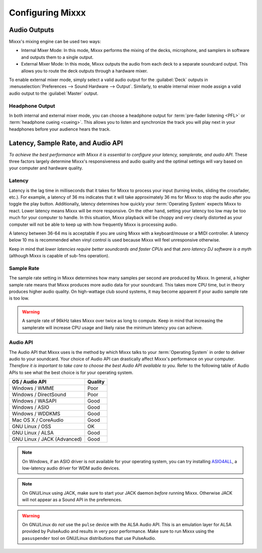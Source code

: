 .. _configuring-mixxx:

Configuring Mixxx
*****************

Audio Outputs
=============

Mixxx's mixing engine can be used two ways:

* Internal Mixer Mode: In this mode, Mixxx performs the mixing of the decks,
  microphone, and samplers in software and outputs them to a single output.

* External Mixer Mode: In this mode, Mixxx outputs the audio from each deck to a
  separate soundcard output. This allows you to route the deck outputs through a
  hardware mixer.

To enable external mixer mode, simply select a valid audio output for the
:guilabel:`Deck` outputs in :menuselection:`Preferences --> Sound Hardware -->
Output`. Similarly, to enable internal mixer mode assign a valid audio output to
the :guilabel:`Master` output.

Headphone Output
----------------

In both internal and external mixer mode, you can choose a headphone output for
:term:`pre-fader listening <PFL>` or :term:`headphone cueing <cueing>`. This
allows you to listen and synchronize the track you will play next in your
headphones before your audience hears the track.

.. _configuration-latency-samplerate-audioapi:

Latency, Sample Rate, and Audio API
===================================

*To achieve the best performance with Mixxx it is essential to configure your
latency, samplerate, and audio API*. These three factors largely determine
Mixxx's responsiveness and audio quality and the optimal settings will vary
based on your computer and hardware quality.

.. _configuration-latency:

Latency
-------

Latency is the lag time in milliseconds that it takes for Mixxx to process your
input (turning knobs, sliding the crossfader, etc.). For example, a latency of
36 ms indicates that it will take approximately 36 ms for Mixxx to stop the
audio after you toggle the play button. Additionally, latency determines how
quickly your :term:`Operating System` expects Mixxx to react. Lower latency
means Mixxx will be more responsive. On the other hand, setting your latency too
low may be too much for your computer to handle. In this situation, Mixxx
playback will be choppy and very clearly distorted as your computer will not be
able to keep up with how frequently Mixxx is processing audio.

A latency between 36-64 ms is acceptable if you are using Mixxx with a
keyboard/mouse or a MIDI controller. A latency below 10 ms is recommended when
vinyl control is used because Mixxx will feel unresponsive otherwise.

Keep in mind that *lower latencies require better soundcards and faster CPUs*
and that *zero latency DJ software is a myth* (although Mixxx is capable of
sub-1ms operation).

Sample Rate
-----------

The sample rate setting in Mixxx determines how many samples per second are
produced by Mixxx. In general, a higher sample rate means that Mixxx produces
more audio data for your soundcard. This takes more CPU time, but in theory
produces higher audio quality. On high-wattage club sound systems, it may become
apparent if your audio sample rate is too low.

.. warning:: A sample rate of 96kHz takes Mixxx over twice as long to compute.
             Keep in mind that increasing the samplerate will increase CPU usage
             and likely raise the minimum latency you can achieve.

Audio API
---------

The Audio API that Mixxx uses is the method by which Mixxx talks to your
:term:`Operating System` in order to deliver audio to your soundcard. Your
choice of Audio API can drastically affect Mixxx's performance on your
computer. *Therefore it is important to take care to choose the best Audio API
available to you.* Refer to the following table of Audio APIs to see what the
best choice is for your operating system.

+----------------------------------------+--------------+
| OS / Audio API                         | Quality      |
+========================================+==============+
| Windows / WMME                         | Poor         |
+----------------------------------------+--------------+
| Windows / DirectSound                  | Poor         |
+----------------------------------------+--------------+
| Windows / WASAPI                       | Good         |
+----------------------------------------+--------------+
| Windows / ASIO                         | Good         |
+----------------------------------------+--------------+
| Windows / WDDKMS                       | Good         |
+----------------------------------------+--------------+
| Mac OS X / CoreAudio                   | Good         |
+----------------------------------------+--------------+
| GNU Linux / OSS                        | OK           |
+----------------------------------------+--------------+
| GNU Linux / ALSA                       | Good         |
+----------------------------------------+--------------+
| GNU Linux / JACK (Advanced)            | Good         |
+----------------------------------------+--------------+

.. note:: On Windows, if an ASIO driver is not available for your operating
          system, you can try installing `ASIO4ALL <http://asio4all.com>`_, a
          low-latency audio driver for WDM audio devices.

.. note:: On GNU/Linux using JACK, make sure to start your JACK daemon *before*
          running Mixxx. Otherwise JACK will not appear as a Sound API in the
          preferences.

.. warning:: On GNU/Linux do *not* use the ``pulse`` device with the ALSA Audio
             API. This is an emulation layer for ALSA provided by PulseAudio and
             results in very poor performance. Make sure to run Mixxx using the
             ``pasuspender`` tool on GNU/Linux distributions that use
             PulseAudio.
